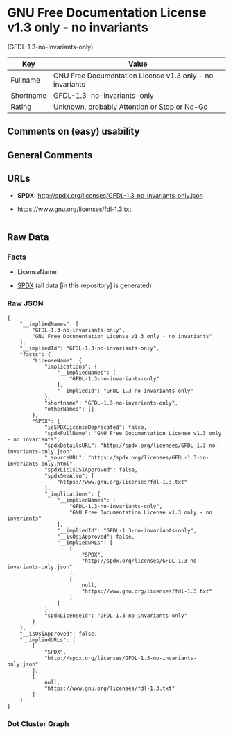 * GNU Free Documentation License v1.3 only - no invariants
(GFDL-1.3-no-invariants-only)
| Key       | Value                                                    |
|-----------+----------------------------------------------------------|
| Fullname  | GNU Free Documentation License v1.3 only - no invariants |
| Shortname | GFDL-1.3-no-invariants-only                              |
| Rating    | Unknown, probably Attention or Stop or No-Go             |

** Comments on (easy) usability

** General Comments

** URLs

- *SPDX:* http://spdx.org/licenses/GFDL-1.3-no-invariants-only.json

- https://www.gnu.org/licenses/fdl-1.3.txt

--------------

** Raw Data
*** Facts

- LicenseName

- [[https://spdx.org/licenses/GFDL-1.3-no-invariants-only.html][SPDX]]
  (all data [in this repository] is generated)

*** Raw JSON
#+BEGIN_EXAMPLE
  {
      "__impliedNames": [
          "GFDL-1.3-no-invariants-only",
          "GNU Free Documentation License v1.3 only - no invariants"
      ],
      "__impliedId": "GFDL-1.3-no-invariants-only",
      "facts": {
          "LicenseName": {
              "implications": {
                  "__impliedNames": [
                      "GFDL-1.3-no-invariants-only"
                  ],
                  "__impliedId": "GFDL-1.3-no-invariants-only"
              },
              "shortname": "GFDL-1.3-no-invariants-only",
              "otherNames": []
          },
          "SPDX": {
              "isSPDXLicenseDeprecated": false,
              "spdxFullName": "GNU Free Documentation License v1.3 only - no invariants",
              "spdxDetailsURL": "http://spdx.org/licenses/GFDL-1.3-no-invariants-only.json",
              "_sourceURL": "https://spdx.org/licenses/GFDL-1.3-no-invariants-only.html",
              "spdxLicIsOSIApproved": false,
              "spdxSeeAlso": [
                  "https://www.gnu.org/licenses/fdl-1.3.txt"
              ],
              "_implications": {
                  "__impliedNames": [
                      "GFDL-1.3-no-invariants-only",
                      "GNU Free Documentation License v1.3 only - no invariants"
                  ],
                  "__impliedId": "GFDL-1.3-no-invariants-only",
                  "__isOsiApproved": false,
                  "__impliedURLs": [
                      [
                          "SPDX",
                          "http://spdx.org/licenses/GFDL-1.3-no-invariants-only.json"
                      ],
                      [
                          null,
                          "https://www.gnu.org/licenses/fdl-1.3.txt"
                      ]
                  ]
              },
              "spdxLicenseId": "GFDL-1.3-no-invariants-only"
          }
      },
      "__isOsiApproved": false,
      "__impliedURLs": [
          [
              "SPDX",
              "http://spdx.org/licenses/GFDL-1.3-no-invariants-only.json"
          ],
          [
              null,
              "https://www.gnu.org/licenses/fdl-1.3.txt"
          ]
      ]
  }
#+END_EXAMPLE

*** Dot Cluster Graph
[[../dot/GFDL-1.3-no-invariants-only.svg]]

